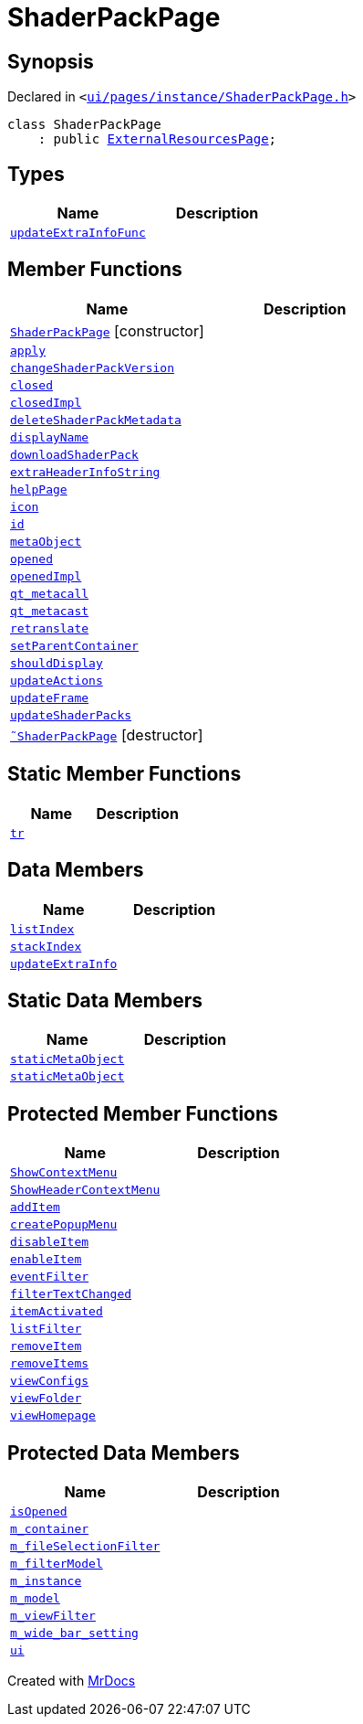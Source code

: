 [#ShaderPackPage]
= ShaderPackPage
:relfileprefix: 
:mrdocs:


== Synopsis

Declared in `&lt;https://github.com/PrismLauncher/PrismLauncher/blob/develop/ui/pages/instance/ShaderPackPage.h#L42[ui&sol;pages&sol;instance&sol;ShaderPackPage&period;h]&gt;`

[source,cpp,subs="verbatim,replacements,macros,-callouts"]
----
class ShaderPackPage
    : public xref:ExternalResourcesPage.adoc[ExternalResourcesPage];
----

== Types
[cols=2]
|===
| Name | Description 

| xref:BasePage/updateExtraInfoFunc.adoc[`updateExtraInfoFunc`] 
| 

|===
== Member Functions
[cols=2]
|===
| Name | Description 

| xref:ShaderPackPage/2constructor.adoc[`ShaderPackPage`]         [.small]#[constructor]#
| 

| xref:BasePage/apply.adoc[`apply`] 
| 

| xref:ShaderPackPage/changeShaderPackVersion.adoc[`changeShaderPackVersion`] 
| 

| xref:BasePage/closed.adoc[`closed`] 
| 

| xref:BasePage/closedImpl.adoc[`closedImpl`] 
| 
| xref:ShaderPackPage/deleteShaderPackMetadata.adoc[`deleteShaderPackMetadata`] 
| 

| xref:BasePage/displayName.adoc[`displayName`] 
| 
| xref:ShaderPackPage/downloadShaderPack.adoc[`downloadShaderPack`] 
| 

| xref:ExternalResourcesPage/extraHeaderInfoString.adoc[`extraHeaderInfoString`] 
| 

| xref:BasePage/helpPage.adoc[`helpPage`] 
| 
| xref:BasePage/icon.adoc[`icon`] 
| 
| xref:BasePage/id.adoc[`id`] 
| 
| xref:ExternalResourcesPage/metaObject.adoc[`metaObject`] 
| 
| xref:BasePage/opened.adoc[`opened`] 
| 

| xref:BasePage/openedImpl.adoc[`openedImpl`] 
| 
| xref:ExternalResourcesPage/qt_metacall.adoc[`qt&lowbar;metacall`] 
| 
| xref:ExternalResourcesPage/qt_metacast.adoc[`qt&lowbar;metacast`] 
| 
| xref:BasePage/retranslate.adoc[`retranslate`] 
| 
| xref:BasePage/setParentContainer.adoc[`setParentContainer`] 
| 

| xref:BasePage/shouldDisplay.adoc[`shouldDisplay`] 
| 
| xref:ExternalResourcesPage/updateActions.adoc[`updateActions`] 
| 

| xref:ExternalResourcesPage/updateFrame.adoc[`updateFrame`] 
| 

| xref:ShaderPackPage/updateShaderPacks.adoc[`updateShaderPacks`] 
| 

| xref:ShaderPackPage/2destructor.adoc[`&tilde;ShaderPackPage`] [.small]#[destructor]#
| 

|===
== Static Member Functions
[cols=2]
|===
| Name | Description 

| xref:ExternalResourcesPage/tr.adoc[`tr`] 
| 
|===
== Data Members
[cols=2]
|===
| Name | Description 

| xref:BasePage/listIndex.adoc[`listIndex`] 
| 

| xref:BasePage/stackIndex.adoc[`stackIndex`] 
| 

| xref:BasePage/updateExtraInfo.adoc[`updateExtraInfo`] 
| 

|===
== Static Data Members
[cols=2]
|===
| Name | Description 

| xref:ExternalResourcesPage/staticMetaObject.adoc[`staticMetaObject`] 
| 

| xref:ShaderPackPage/staticMetaObject.adoc[`staticMetaObject`] 
| 

|===

== Protected Member Functions
[cols=2]
|===
| Name | Description 

| xref:ExternalResourcesPage/ShowContextMenu.adoc[`ShowContextMenu`] 
| 

| xref:ExternalResourcesPage/ShowHeaderContextMenu.adoc[`ShowHeaderContextMenu`] 
| 

| xref:ExternalResourcesPage/addItem.adoc[`addItem`] 
| 

| xref:ExternalResourcesPage/createPopupMenu.adoc[`createPopupMenu`] 
| 

| xref:ExternalResourcesPage/disableItem.adoc[`disableItem`] 
| 

| xref:ExternalResourcesPage/enableItem.adoc[`enableItem`] 
| 

| xref:ExternalResourcesPage/eventFilter.adoc[`eventFilter`] 
| 

| xref:ExternalResourcesPage/filterTextChanged.adoc[`filterTextChanged`] 
| 

| xref:ExternalResourcesPage/itemActivated.adoc[`itemActivated`] 
| 

| xref:ExternalResourcesPage/listFilter.adoc[`listFilter`] 
| 

| xref:ExternalResourcesPage/removeItem.adoc[`removeItem`] 
| 

| xref:ExternalResourcesPage/removeItems.adoc[`removeItems`] 
| 

| xref:ExternalResourcesPage/viewConfigs.adoc[`viewConfigs`] 
| 

| xref:ExternalResourcesPage/viewFolder.adoc[`viewFolder`] 
| 

| xref:ExternalResourcesPage/viewHomepage.adoc[`viewHomepage`] 
| 

|===
== Protected Data Members
[cols=2]
|===
| Name | Description 

| xref:BasePage/isOpened.adoc[`isOpened`] 
| 

| xref:BasePage/m_container.adoc[`m&lowbar;container`] 
| 

| xref:ExternalResourcesPage/m_fileSelectionFilter.adoc[`m&lowbar;fileSelectionFilter`] 
| 

| xref:ExternalResourcesPage/m_filterModel.adoc[`m&lowbar;filterModel`] 
| 

| xref:ExternalResourcesPage/m_instance.adoc[`m&lowbar;instance`] 
| 

| xref:ExternalResourcesPage/m_model.adoc[`m&lowbar;model`] 
| 

| xref:ExternalResourcesPage/m_viewFilter.adoc[`m&lowbar;viewFilter`] 
| 

| xref:ExternalResourcesPage/m_wide_bar_setting.adoc[`m&lowbar;wide&lowbar;bar&lowbar;setting`] 
| 

| xref:ExternalResourcesPage/ui.adoc[`ui`] 
| 

|===




[.small]#Created with https://www.mrdocs.com[MrDocs]#
